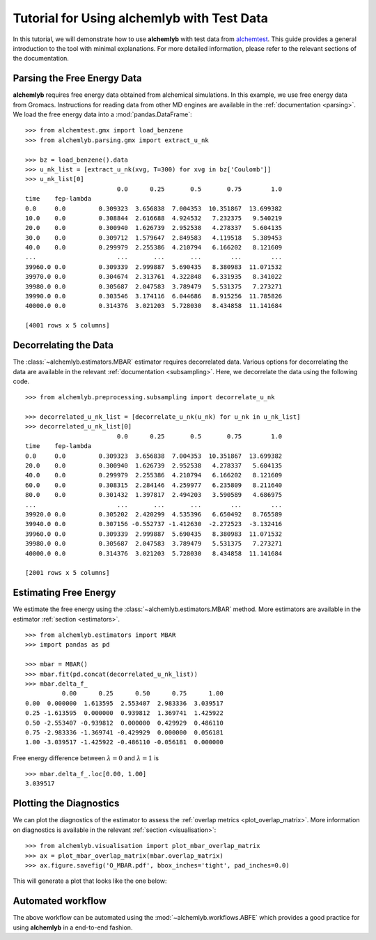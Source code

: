 Tutorial for Using alchemlyb with Test Data
===========================================

In this tutorial, we will demonstrate how to use **alchemlyb** with test data
from `alchemtest`_. This guide provides a general introduction to the tool with
minimal explanations. For more detailed information, please refer to the
relevant sections of the documentation.

Parsing the Free Energy Data
----------------------------

**alchemlyb** requires free energy data obtained from alchemical simulations.
In this example, we use free energy data from Gromacs. Instructions for
reading data from other MD engines are available in the
:ref:`documentation <parsing>`. We load the free energy data into a
:mod:`pandas.DataFrame`: ::

    >>> from alchemtest.gmx import load_benzene
    >>> from alchemlyb.parsing.gmx import extract_u_nk

    >>> bz = load_benzene().data
    >>> u_nk_list = [extract_u_nk(xvg, T=300) for xvg in bz['Coulomb']]
    >>> u_nk_list[0]
                             0.0      0.25       0.5       0.75        1.0
    time    fep-lambda
    0.0     0.0         0.309323  3.656838  7.004353  10.351867  13.699382
    10.0    0.0         0.308844  2.616688  4.924532   7.232375   9.540219
    20.0    0.0         0.300940  1.626739  2.952538   4.278337   5.604135
    30.0    0.0         0.309712  1.579647  2.849583   4.119518   5.389453
    40.0    0.0         0.299979  2.255386  4.210794   6.166202   8.121609
    ...                      ...       ...       ...        ...        ...
    39960.0 0.0         0.309339  2.999887  5.690435   8.380983  11.071532
    39970.0 0.0         0.304674  2.313761  4.322848   6.331935   8.341022
    39980.0 0.0         0.305687  2.047583  3.789479   5.531375   7.273271
    39990.0 0.0         0.303546  3.174116  6.044686   8.915256  11.785826
    40000.0 0.0         0.314376  3.021203  5.728030   8.434858  11.141684

    [4001 rows x 5 columns]

Decorrelating the Data
----------------------

The :class:`~alchemlyb.estimators.MBAR` estimator requires decorrelated data.
Various options for decorrelating the data are available in the relevant
:ref:`documentation <subsampling>`. Here, we decorrelate the data using the
following code. ::

    >>> from alchemlyb.preprocessing.subsampling import decorrelate_u_nk

    >>> decorrelated_u_nk_list = [decorrelate_u_nk(u_nk) for u_nk in u_nk_list]
    >>> decorrelated_u_nk_list[0]
                             0.0      0.25       0.5       0.75        1.0
    time    fep-lambda
    0.0     0.0         0.309323  3.656838  7.004353  10.351867  13.699382
    20.0    0.0         0.300940  1.626739  2.952538   4.278337   5.604135
    40.0    0.0         0.299979  2.255386  4.210794   6.166202   8.121609
    60.0    0.0         0.308315  2.284146  4.259977   6.235809   8.211640
    80.0    0.0         0.301432  1.397817  2.494203   3.590589   4.686975
    ...                      ...       ...       ...        ...        ...
    39920.0 0.0         0.305202  2.420299  4.535396   6.650492   8.765589
    39940.0 0.0         0.307156 -0.552737 -1.412630  -2.272523  -3.132416
    39960.0 0.0         0.309339  2.999887  5.690435   8.380983  11.071532
    39980.0 0.0         0.305687  2.047583  3.789479   5.531375   7.273271
    40000.0 0.0         0.314376  3.021203  5.728030   8.434858  11.141684

    [2001 rows x 5 columns]

Estimating Free Energy
----------------------

We estimate the free energy using the :class:`~alchemlyb.estimators.MBAR`
method. More estimators are available in the estimator
:ref:`section <estimators>`. ::

    >>> from alchemlyb.estimators import MBAR
    >>> import pandas as pd

    >>> mbar = MBAR()
    >>> mbar.fit(pd.concat(decorrelated_u_nk_list))
    >>> mbar.delta_f_
              0.00      0.25      0.50      0.75      1.00
    0.00  0.000000  1.613595  2.553407  2.983336  3.039517
    0.25 -1.613595  0.000000  0.939812  1.369741  1.425922
    0.50 -2.553407 -0.939812  0.000000  0.429929  0.486110
    0.75 -2.983336 -1.369741 -0.429929  0.000000  0.056181
    1.00 -3.039517 -1.425922 -0.486110 -0.056181  0.000000


Free energy difference between :math:`\lambda = 0` and :math:`\lambda = 1` is ::

    >>> mbar.delta_f_.loc[0.00, 1.00]
    3.039517

Plotting the Diagnostics
------------------------

We can plot the diagnostics of the estimator to assess the
:ref:`overlap metrics <plot_overlap_matrix>`. More information on diagnostics
is available in the relevant :ref:`section <visualisation>`: ::

    >>> from alchemlyb.visualisation import plot_mbar_overlap_matrix
    >>> ax = plot_mbar_overlap_matrix(mbar.overlap_matrix)
    >>> ax.figure.savefig('O_MBAR.pdf', bbox_inches='tight', pad_inches=0.0)

This will generate a plot that looks like the one below:

.. figure:: images/O_MBAR.png

Automated workflow
------------------

The above workflow can be automated using the :mod:`~alchemlyb.workflows.ABFE`
which provides a good practice for using **alchemlyb** in a end-to-end fashion.

.. _alchemtest: https://github.com/alchemistry/alchemtest